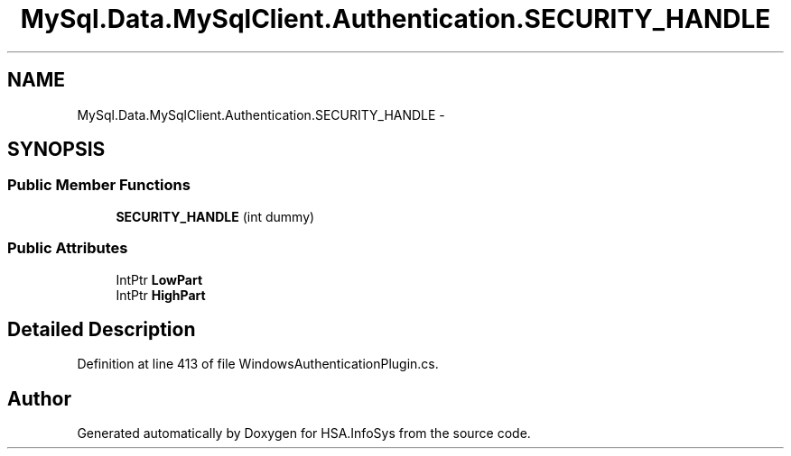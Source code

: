 .TH "MySql.Data.MySqlClient.Authentication.SECURITY_HANDLE" 3 "Fri Jul 5 2013" "Version 1.0" "HSA.InfoSys" \" -*- nroff -*-
.ad l
.nh
.SH NAME
MySql.Data.MySqlClient.Authentication.SECURITY_HANDLE \- 
.SH SYNOPSIS
.br
.PP
.SS "Public Member Functions"

.in +1c
.ti -1c
.RI "\fBSECURITY_HANDLE\fP (int dummy)"
.br
.in -1c
.SS "Public Attributes"

.in +1c
.ti -1c
.RI "IntPtr \fBLowPart\fP"
.br
.ti -1c
.RI "IntPtr \fBHighPart\fP"
.br
.in -1c
.SH "Detailed Description"
.PP 
Definition at line 413 of file WindowsAuthenticationPlugin\&.cs\&.

.SH "Author"
.PP 
Generated automatically by Doxygen for HSA\&.InfoSys from the source code\&.
